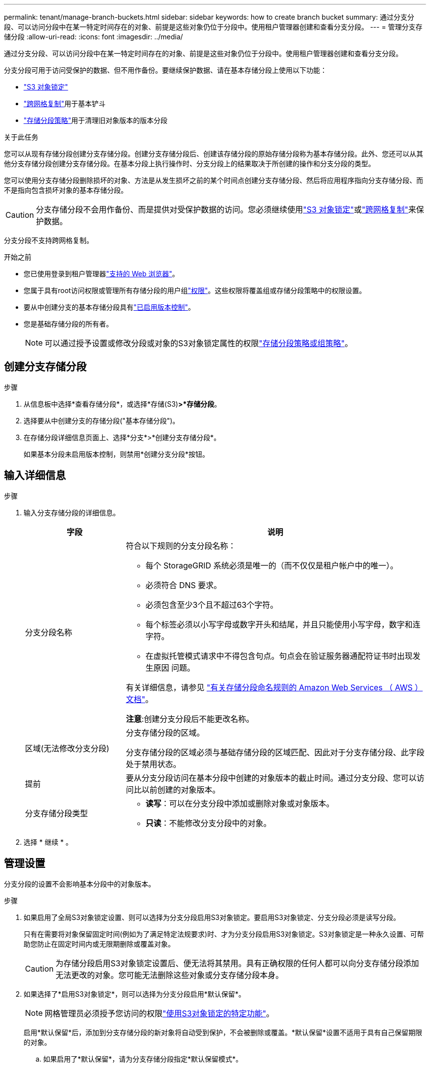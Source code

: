 ---
permalink: tenant/manage-branch-buckets.html 
sidebar: sidebar 
keywords: how to create branch bucket 
summary: 通过分支分段、可以访问分段中在某一特定时间存在的对象、前提是这些对象仍位于分段中。使用租户管理器创建和查看分支分段。 
---
= 管理分支存储分段
:allow-uri-read: 
:icons: font
:imagesdir: ../media/


[role="lead"]
通过分支分段、可以访问分段中在某一特定时间存在的对象、前提是这些对象仍位于分段中。使用租户管理器创建和查看分支分段。

分支分段可用于访问受保护的数据、但不用作备份。要继续保护数据、请在基本存储分段上使用以下功能：

* link:../tenant/using-s3-object-lock.html["S3 对象锁定"]
* link:../admin/grid-federation-what-is-cross-grid-replication.html["跨网格复制"]用于基本铲斗
* link:../tenant/manage-bucket-policy.html["存储分段策略"]用于清理旧对象版本的版本分段


.关于此任务
您可以从现有存储分段创建分支存储分段。创建分支存储分段后、创建该存储分段的原始存储分段称为基本存储分段。此外、您还可以从其他分支存储分段创建分支存储分段。在基本分段上执行操作时、分支分段上的结果取决于所创建的操作和分支分段的类型。

您可以使用分支存储分段删除损坏的对象、方法是从发生损坏之前的某个时间点创建分支存储分段、然后将应用程序指向分支存储分段、而不是指向包含损坏对象的基本存储分段。


CAUTION: 分支存储分段不会用作备份、而是提供对受保护数据的访问。您必须继续使用link:../ilm/managing-objects-with-s3-object-lock.html["S3 对象锁定"]或link:../admin/grid-federation-what-is-cross-grid-replication.html["跨网格复制"]来保护数据。

分支分段不支持跨网格复制。

.开始之前
* 您已使用登录到租户管理器link:../admin/web-browser-requirements.html["支持的 Web 浏览器"]。
* 您属于具有root访问权限或管理所有存储分段的用户组link:tenant-management-permissions.html["权限"]。这些权限将覆盖组或存储分段策略中的权限设置。
* 要从中创建分支的基本存储分段具有link:../tenant/changing-bucket-versioning.html["已启用版本控制"]。
* 您是基础存储分段的所有者。
+

NOTE: 可以通过授予设置或修改分段或对象的S3对象锁定属性的权限link:../s3/bucket-and-group-access-policies.html["存储分段策略或组策略"]。





== 创建分支存储分段

.步骤
. 从信息板中选择*查看存储分段*，或选择*存储(S3)*>*存储分段*。
. 选择要从中创建分支的存储分段("基本存储分段")。
. 在存储分段详细信息页面上、选择*分支*>*创建分支存储分段*。
+
如果基本分段未启用版本控制，则禁用*创建分支分段*按钮。





== 输入详细信息

.步骤
. 输入分支存储分段的详细信息。
+
[cols="1a,3a"]
|===
| 字段 | 说明 


 a| 
分支分段名称
 a| 
符合以下规则的分支分段名称：

** 每个 StorageGRID 系统必须是唯一的（而不仅仅是租户帐户中的唯一）。
** 必须符合 DNS 要求。
** 必须包含至少3个且不超过63个字符。
** 每个标签必须以小写字母或数字开头和结尾，并且只能使用小写字母，数字和连字符。
** 在虚拟托管模式请求中不得包含句点。句点会在验证服务器通配符证书时出现发生原因 问题。


有关详细信息，请参见 https://docs.aws.amazon.com/AmazonS3/latest/userguide/bucketnamingrules.html["有关存储分段命名规则的 Amazon Web Services （ AWS ）文档"^]。

*注意*:创建分支分段后不能更改名称。



 a| 
区域(无法修改分支分段)
 a| 
分支存储分段的区域。

分支存储分段的区域必须与基础存储分段的区域匹配、因此对于分支存储分段、此字段处于禁用状态。



 a| 
提前
 a| 
要从分支分段访问在基本分段中创建的对象版本的截止时间。通过分支分段、您可以访问比以前创建的对象版本。



 a| 
分支存储分段类型
 a| 
** *读写*：可以在分支分段中添加或删除对象或对象版本。
** *只读*：不能修改分支分段中的对象。


|===
. 选择 * 继续 * 。




== 管理设置

分支分段的设置不会影响基本分段中的对象版本。

.步骤
. 如果启用了全局S3对象锁定设置、则可以选择为分支分段启用S3对象锁定。要启用S3对象锁定、分支分段必须是读写分段。
+
只有在需要将对象保留固定时间(例如为了满足特定法规要求)时、才为分支分段启用S3对象锁定。S3对象锁定是一种永久设置、可帮助您防止在固定时间内或无限期删除或覆盖对象。

+

CAUTION: 为存储分段启用S3对象锁定设置后、便无法将其禁用。具有正确权限的任何人都可以向分支存储分段添加无法更改的对象。您可能无法删除这些对象或分支存储分段本身。

. 如果选择了*启用S3对象锁定*，则可以选择为分支分段启用*默认保留*。
+

NOTE: 网格管理员必须授予您访问的权限link:../tenant/using-s3-object-lock.html["使用S3对象锁定的特定功能"]。

+
启用*默认保留*后，添加到分支存储分段的新对象将自动受到保护，不会被删除或覆盖。*默认保留*设置不适用于具有自己保留期限的对象。

+
.. 如果启用了*默认保留*，请为分支存储分段指定*默认保留模式*。
+
[cols="1a,2a"]
|===
| 默认保留模式 | 说明 


 a| 
监管
 a| 
*** 具有权限的用户 `s3:BypassGovernanceRetention`可以使用 `x-amz-bypass-governance-retention: true`请求标头绕过保留设置。
*** 这些用户可以在达到保留截止日期之前删除对象版本。
*** 这些用户可以增加、减少或删除对象的保留截止日期。




 a| 
合规性
 a| 
*** 在达到保留截止日期之前、无法删除此对象。
*** 对象的保留截止日期可以增加、但不能减少。
*** 在达到该日期之前、无法删除对象的保留截止日期。


*注意*：网格管理员必须允许您使用兼容模式。

|===
.. 如果启用了*默认保留*，请为分支存储分段指定*默认保留期限*。
+
*默认保留期限*表示添加到分支存储分段的新对象应保留多长时间、从其被插入开始。指定一个小于或等于网格管理员设置的租户最长保留期限的值。

+
网格管理员创建租户时会设置一个_maximum _保留期限、该保留期限的值可以介于1天到100年之间。如果设置了_default_保留期限、则该保留期限不能超过为最长保留期限设置的值。如果需要、请让网格管理员增加或减少最长保留期限。



. [[Capacity－Limit]](可选)选择*启用容量限制*。
+
容量限制是指分支存储分段的最大可用容量。此值表示逻辑数量(对象大小)、而不是物理数量(磁盘上的大小)。

+
如果未设置任何限制、则分支存储分段的容量为无限制。有关详细信息、请参见 link:../tenant/understanding-tenant-manager-dashboard.html#bucket-capacity-usage["容量限制使用量"] 。

+

NOTE: 此设置仅适用于直接插入分支存储分段的对象、而不适用于从基础存储分段通过分支存储分段可见的对象。

. (可选)选择*启用对象计数限制*。
+
对象计数限制是指分支分段可以包含的最大对象数。此值表示逻辑数量(对象计数)。如果未设置任何限制、则对象计数不受限制。

+

NOTE: 此设置仅适用于直接插入分支存储分段的对象、而不适用于从基础存储分段通过分支存储分段可见的对象。

. 选择 * 创建存储分段 * 。
+
此时将创建分支分段并将其添加到"分段"页面上的表中。

. (可选)选择*转至存储分段详细信息页面*link:viewing-s3-bucket-details.html["查看分支存储分段详细信息"]并执行其他配置。
+
在存储分段详细信息页面上、与修改对象相关的某些配置选项已对只读存储分段禁用。


